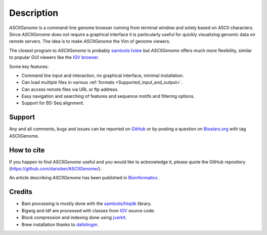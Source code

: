Description
===========

.. raw:: html

    <iframe width="640" height="360" src="https://www.youtube.com/embed/8p753IcdImI" frameborder="0" allowfullscreen></iframe>

`ASCIIGenome` is a command-line genome browser running from terminal window and solely based on
ASCII characters. Since `ASCIIGenome` does not require a graphical interface it is particularly
useful for  quickly visualizing genomic data on remote servers. The idea is to make `ASCIIGenome`
the Vim  of genome viewers.

The closest program to `ASCIIGenome` is probably `samtools tview <http://samtools.sourceforge.net/tview.shtml>`_ but 
`ASCIIGenome` offers much more flexibility, similar to popular GUI viewers like the `IGV browser <https://www.broadinstitute.org/igv/>`_.

Some key features:

* Command line input and interaction, no graphical interface, minimal installation.
* Can load multiple files in various :ref:`formats <Supported_input_and_output>`.
* Can access remote files via URL or ftp address.
* Easy navigation and searching of features and sequence motifs and filtering options.
* Support for BS-Seq alignment.

Support
-------

Any and all comments, bugs and issues can be reported on `GitHub <https://github.com/dariober/ASCIIGenome/issues>`_ or by posting a question on `Biostars.org <https://www.biostars.org/>`_ with tag ASCIIGenome.

.. image:: screenshots/composite.png

How to cite
-----------

If you happen to find `ASCIIGenome` useful and you would like to acknowledge it, please quote the
GitHub repository (https://github.com/dariober/ASCIIGenome/). 

An article describing `ASCIIGenome` has been published in `Bioinformatics <https://academic.oup.com/bioinformatics/article-abstract/doi/10.1093/bioinformatics/btx007/2949507/ASCIIGenome-A-command-line-genome-browser-for?redirectedFrom=fulltext>`_ .

Credits
-------

* Bam processing is mostly done with the `samtools/htsjdk <https://github.com/samtools/htsjdk>`_ library.
* Bigwig and tdf are processed with classes from `IGV <https://github.com/igvteam/igv>`_ source code.
* Block compression and indexing done using `jvarkit <https://github.com/lindenb/jvarkit>`_.
* Brew installation thanks to `dalloliogm <https://github.com/dalloliogm>`_.

.. image:: screenshots/ex3.png